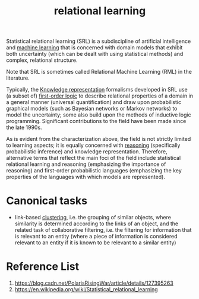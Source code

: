 :PROPERTIES:
:ID:       7f82ddc1-f703-4677-b2fa-fa75af944640
:END:
#+title: relational learning
Statistical relational learning (SRL) is a subdiscipline of artificial intelligence and [[id:b1cf8bef-07d8-44c4-bb19-c3362a74463f][machine learning]] that is concerned with domain models that exhibit both uncertainty (which can be dealt with using statistical methods) and complex, relational structure.

Note that SRL is sometimes called Relational Machine Learning (RML) in the literature.

Typically, the [[id:72485e34-a45e-4c8c-a6ff-beb0647a10aa][Knowledge representation]] formalisms developed in SRL use (a subset of) [[id:62a88943-3bee-4ff4-be2f-87d87b32dfcd][first-order logic]] to describe relational properties of a domain in a general manner (universal quantification) and draw upon probabilistic graphical models (such as Bayesian networks or Markov networks) to model the uncertainty; some also build upon the methods of inductive logic programming. Significant contributions to the field have been made since the late 1990s.

As is evident from the characterization above, the field is not strictly limited to learning aspects; it is equally concerned with [[id:91554788-4dbd-4e5d-82f6-6509aac8fb7f][reasoning]] (specifically probabilistic inference) and knowledge representation. Therefore, alternative terms that reflect the main foci of the field include statistical relational learning and reasoning (emphasizing the importance of reasoning) and first-order probabilistic languages (emphasizing the key properties of the languages with which models are represented).

* Canonical tasks
+ link-based [[id:2a3bfdcc-4049-411c-89e0-1d47be248320][clustering]], i.e. the grouping of similar objects, where similarity is determined according to the links of an object, and the related task of collaborative filtering, i.e. the filtering for information that is relevant to an entity (where a piece of information is considered relevant to an entity if it is known to be relevant to a similar entity)

* Reference List
1. https://blog.csdn.net/PolarisRisingWar/article/details/127395263
2. https://en.wikipedia.org/wiki/Statistical_relational_learning

